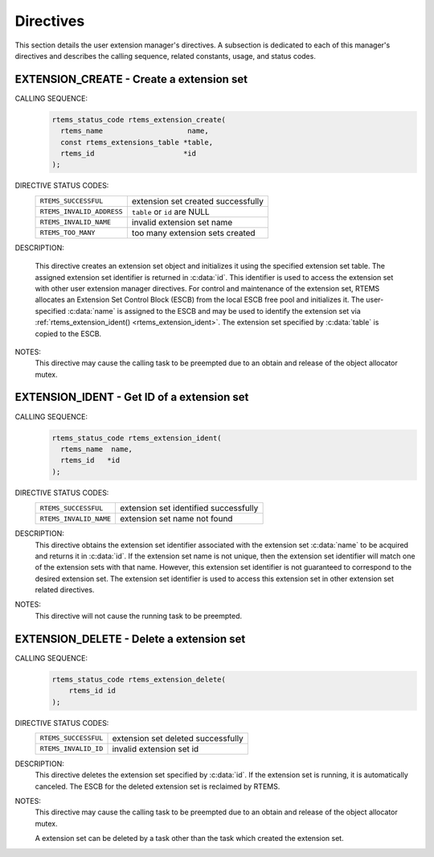 .. SPDX-License-Identifier: CC-BY-SA-4.0

.. Copyright (C) 1988, 2008 On-Line Applications Research Corporation (OAR)

Directives
==========

This section details the user extension manager's directives.  A subsection is
dedicated to each of this manager's directives and describes the calling
sequence, related constants, usage, and status codes.

.. raw:: latex

   \clearpage

.. index:: create an extension set
.. index:: rtems_extension_create

.. _rtems_extension_create:

EXTENSION_CREATE - Create a extension set
-----------------------------------------

CALLING SEQUENCE:
    .. code-block:: c

        rtems_status_code rtems_extension_create(
          rtems_name                    name,
          const rtems_extensions_table *table,
          rtems_id                     *id
        );

DIRECTIVE STATUS CODES:
    .. list-table::
     :class: rtems-table

     * - ``RTEMS_SUCCESSFUL``
       - extension set created successfully
     * - ``RTEMS_INVALID_ADDRESS``
       - ``table`` or ``id`` are NULL
     * - ``RTEMS_INVALID_NAME``
       - invalid extension set name
     * - ``RTEMS_TOO_MANY``
       - too many extension sets created

DESCRIPTION:

    This directive creates an extension set object and initializes it using the
    specified extension set table.  The assigned extension set identifier is
    returned in :c:data:`id`.  This identifier is used to access the extension
    set with other user extension manager directives.  For control and
    maintenance of the extension set, RTEMS allocates an Extension Set Control
    Block (ESCB) from the local ESCB free pool and initializes it.  The
    user-specified :c:data:`name` is assigned to the ESCB and may be used to
    identify the extension set via
    :ref:`rtems_extension_ident() <rtems_extension_ident>`.  The extension set
    specified by :c:data:`table` is copied to the ESCB.

NOTES:
    This directive may cause the calling task to be preempted due to an
    obtain and release of the object allocator mutex.

.. raw:: latex

   \clearpage

.. index:: get ID of an extension set
.. index:: obtain ID of an extension set
.. index:: rtems_extension_ident

.. _rtems_extension_ident:

EXTENSION_IDENT - Get ID of a extension set
-------------------------------------------

CALLING SEQUENCE:
    .. code-block:: c

        rtems_status_code rtems_extension_ident(
          rtems_name  name,
          rtems_id   *id
        );

DIRECTIVE STATUS CODES:
    .. list-table::
     :class: rtems-table

     * - ``RTEMS_SUCCESSFUL``
       - extension set identified successfully
     * - ``RTEMS_INVALID_NAME``
       - extension set name not found

DESCRIPTION:
    This directive obtains the extension set identifier associated with the
    extension set :c:data:`name` to be acquired and returns it in :c:data:`id`.
    If the extension set name is not unique, then the extension set identifier
    will match one of the extension sets with that name.  However, this
    extension set identifier is not guaranteed to correspond to the desired
    extension set.  The extension set identifier is used to access this
    extension set in other extension set related directives.

NOTES:
    This directive will not cause the running task to be preempted.

.. raw:: latex

   \clearpage

.. index:: delete an extension set
.. index:: rtems_extension_delete

.. _rtems_extension_delete:

EXTENSION_DELETE - Delete a extension set
-----------------------------------------

CALLING SEQUENCE:
    .. code-block:: c

        rtems_status_code rtems_extension_delete(
            rtems_id id
        );

DIRECTIVE STATUS CODES:
    .. list-table::
     :class: rtems-table

     * - ``RTEMS_SUCCESSFUL``
       - extension set deleted successfully
     * - ``RTEMS_INVALID_ID``
       - invalid extension set id

DESCRIPTION:
    This directive deletes the extension set specified by :c:data:`id`.  If the
    extension set is running, it is automatically canceled.  The ESCB for the
    deleted extension set is reclaimed by RTEMS.

NOTES:
    This directive may cause the calling task to be preempted due to an
    obtain and release of the object allocator mutex.

    A extension set can be deleted by a task other than the task which created
    the extension set.
